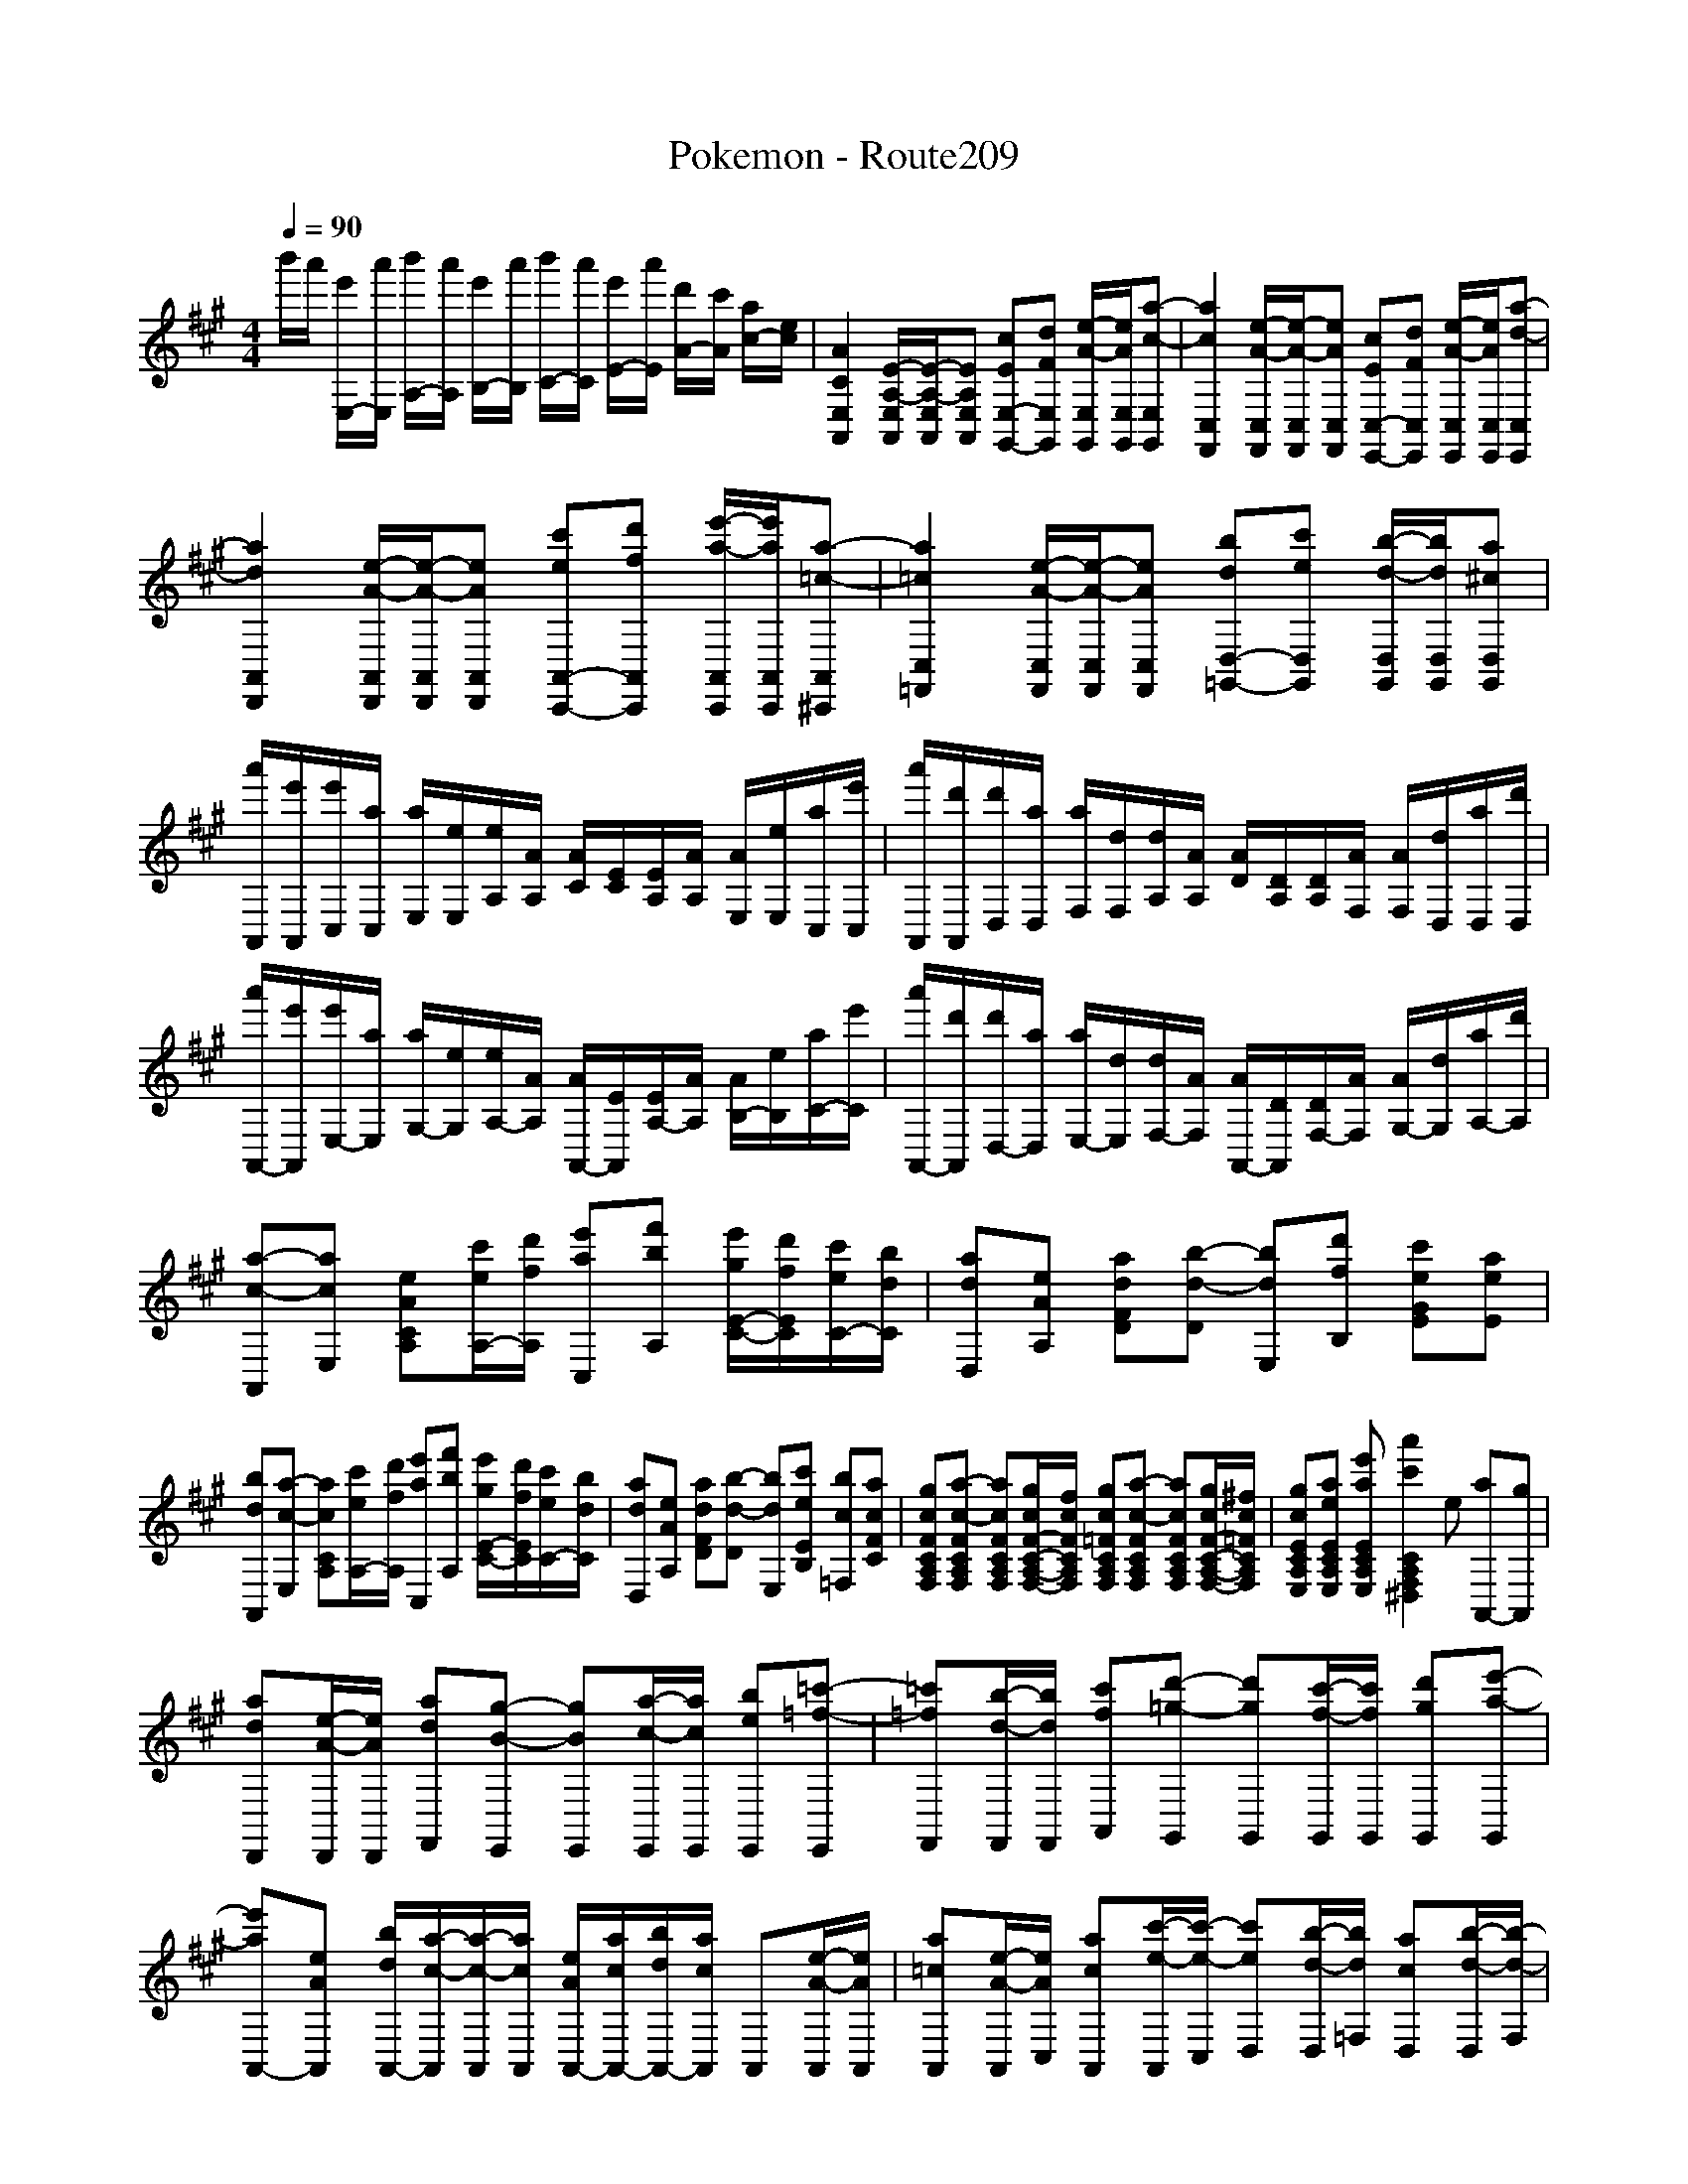 
X: 1
T: Pokemon - Route209
M: 4/4
L: 1/8
Q:1/4=90
K:A % 3 sharps
V:1
%%clef treble
%%MIDI program 0
b'/2a'/2 [e'E,-]/2[a'E,]/2 [b'A,-]/2[a'A,]/2 [e'B,-]/2[a'B,]/2 [b'C-]/2[a'C]/2 [e'E-]/2[a'E]/2 [d'A-]/2[c'A]/2 [ac-]/2[ec]/2| \
[ACE,A,,]2 [E-A,-E,A,,]/2[E-A,-E,A,,]/2[EA,E,A,,] [cEE,-G,,-][dFE,G,,] [e-A-E,G,,]/2[eAE,G,,]/2[a-c-E,G,,]| \
[acC,F,,]2 [e-A-C,F,,]/2[e-A-C,F,,]/2[eAC,F,,] [cEC,-E,,-][dFC,E,,] [e-A-C,E,,]/2[eAC,E,,]/2[a-d-C,E,,]|
[adA,,D,,]2 [e-A-A,,D,,]/2[e-A-A,,D,,]/2[eAA,,D,,] [c'eA,,-C,,-][d'fA,,C,,] [e'-a-A,,C,,]/2[e'aA,,C,,]/2[a-=c-A,,^C,,]| \
[a=cC,=F,,]2 [e-A-C,F,,]/2[e-A-C,F,,]/2[eAC,F,,] [bdD,-=G,,-][c'eD,G,,] [b-d-D,G,,]/2[bdD,G,,]/2[a^cD,G,,]| \
[a'A,,]/2[e'A,,]/2[e'C,]/2[aC,]/2 [aE,]/2[eE,]/2[eA,]/2[AA,]/2 [AC]/2[EC]/2[EA,]/2[AA,]/2 [AE,]/2[eE,]/2[aC,]/2[e'C,]/2| \
[a'A,,]/2[d'A,,]/2[d'D,]/2[aD,]/2 [aF,]/2[dF,]/2[dA,]/2[AA,]/2 [AD]/2[DA,]/2[DA,]/2[AF,]/2 [AF,]/2[dD,]/2[aD,]/2[d'D,]/2|
[a'A,,-]/2[e'A,,]/2[e'E,-]/2[aE,]/2 [aG,-]/2[eG,]/2[eA,-]/2[AA,]/2 [AA,,-]/2[EA,,]/2[EA,-]/2[AA,]/2 [AB,-]/2[eB,]/2[aC-]/2[e'C]/2| \
[a'A,,-]/2[d'A,,]/2[d'D,-]/2[aD,]/2 [aE,-]/2[dE,]/2[dF,-]/2[AF,]/2 [AA,,-]/2[DA,,]/2[DF,-]/2[AF,]/2 [AG,-]/2[dG,]/2[aA,-]/2[d'A,]/2| \
[a-c-A,,][acE,] [eACA,][c'eA,-]/2[d'fA,]/2 [e'aC,][f'bA,] [e'gE-C-]/2[d'fEC]/2[c'eC-]/2[bdC]/2| \
[adD,][eAA,] [adFD][b-d-D] [bdE,][d'fB,] [c'eGE][aeE]|
[bdA,,][a-c-E,] [acCA,][c'eA,-]/2[d'fA,]/2 [e'aC,][f'bA,] [e'gE-C-]/2[d'fEC]/2[c'eC-]/2[bdC]/2| \
[adD,][eAA,] [adFD][b-d-D] [bdE,][c'eEB,] [bc=F,][acFC]| \
[gcFCA,F,][a-c-FCA,F,] [acFCA,F,][gcF-C-A,-F,-]/2[fcFCA,F,]/2 [gc=FCA,F,][a-c-FCA,F,] [acFCA,F,][gcF-C-A,-F,-]/2[^fc=FCA,F,]/2| \
[gcECA,E,][aeECA,E,] [e'aECA,E,][a'c'CA,F,^D,]2e [aA,,-][gA,,]|
[adD,,][e-A-D,,]/2[eAD,,]/2 [adF,,][g-B-E,,] [gBE,,][a-c-E,,]/2[acE,,]/2 [beE,,][=c'-=f-E,,]| \
[=c'=fF,,][b-d-F,,]/2[bdF,,]/2 [c'fA,,][d'-=g-G,,] [d'gG,,][c'-f-G,,]/2[c'fG,,]/2 [d'gG,,][e'-a-G,,]| \
[e'aA,,-][eAA,,] [bdA,,-]/2[a-c-A,,]/2[a-c-A,,]/2[acA,,]/2 [eAA,,-]/2[acA,,-]/2[bdA,,-]/2[acA,,]/2 A,,[e-A-A,,]/2[eAA,,]/2| \
[a=cA,,][e-A-A,,]/2[eAC,]/2 [acA,,][c'-e-A,,]/2[c'-e-C,]/2 [c'eD,][b-d-D,]/2[bd=F,]/2 [acD,][b-d-D,]/2[b-d-F,]/2|
[bdA,,][b-d-A,,]/2[bdC,]/2 [a-c-A,,][a-c-A,,]/2[a-c-C,]/2 [a-c-A,,][a-c-A,,]/2[acC,]/2 [bdE,,]2| \
[acA,,-]/2[e-A-A,,]/2[eAA,]/2[a-c-CA,]/2 [a-c-A,]/2[acCA,]/2[c'eA,]/2[d'fCA,]/2 [e'aC,-]/2[f'-b-C,]/2[f'bC]/2[e'-a-EC]/2 [e'aC]/2[d'fEC]/2[c'eC]/2[bdEC]/2| \
[adD,-]/2[e-A-D,]/2[eAD]/2[a-d-FD]/2 [a-d-D]/2[adFD]/2[d'fD]/2[c'-e-FD]/2 [c'eE,-]/2[a-e-E,]/2[aeB,]/2[eAEB,]/2 [eAB,]/2[acEB,]/2[bdB,]/2[a-c-EB,]/2| \
[acA,,-]/2[e-A-A,,]/2[eAA,]/2[a-c-CA,]/2 [a-c-A,]/2[acCA,]/2[c'eA,]/2[d'fCA,]/2 [c'eC,-]/2[bdC,]/2[acC]/2[eA-E-C]/2 [AEC]/2[acEC]/2[c'eC]/2[d'fEC]/2|
[e'aD,-]/2[e'-a-D,]/2[e'aD]/2[a-c-FD]/2 [a-c-D]/2[acFD]/2[f'bD]/2[e'aFD]/2 [c'eE,-]/2[a-c-E,]/2[acB,]/2[eA-E-B,]/2 [AEB,]/2[d'fEB,]/2[c'eB,]/2[acEB,]/2| \
[b-d-A,]2 [bdE,]2 [C,-A,,-]/2[c-A-A,-C,-A,,-]/2[a-e-cA-A,-C,-A,,-]2[aeAA,-C,-A,,-]/2

